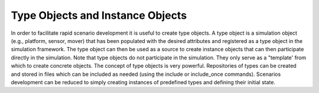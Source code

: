 .. ****************************************************************************
.. CUI
..
.. The Advanced Framework for Simulation, Integration, and Modeling (AFSIM)
..
.. The use, dissemination or disclosure of data in this file is subject to
.. limitation or restriction. See accompanying README and LICENSE for details.
.. ****************************************************************************

Type Objects and Instance Objects
---------------------------------

In order to facilitate rapid scenario development it is useful to create type objects.  A type object is a simulation
object (e.g., platform, sensor, mover) that has been populated with the desired attributes and registered as a type
object in the simulation framework.  The type object can then be used as a source to create instance objects that can
then participate directly in the simulation.  Note that type objects do not participate in the simulation.  They only
serve as a "template' from which to create concrete objects.  The concept of type objects is very powerful. 
Repositories of types can be created and stored in files which can be included as needed (using the include or
include_once commands).  Scenarios development can be reduced to simply creating instances of predefined types and
defining their initial state.
